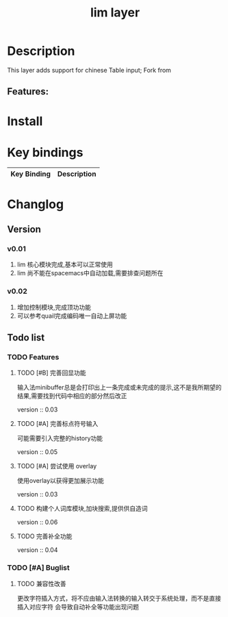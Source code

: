 #+TITLE: lim layer

# The maximum height of the logo should be 200 pixels.
# TOC links should be GitHub style anchors.
* Table of Contents                                        :TOC_4_gh:noexport:
- [[#description][Description]]
  - [[#features][Features:]]
- [[#install][Install]]
- [[#key-bindings][Key bindings]]
- [[#changlog][Changlog]]
  - [[#version][Version]]
    - [[#v001][v0.01]]
    - [[#v002][v0.02]]
  - [[#list][list]]
    - [[#features-1][Features]]
      - [[#完善回显功能][完善回显功能]]
      - [[#完善标点符号输入][完善标点符号输入]]
      - [[#尝试使用-overlay][尝试使用 overlay]]
      - [[#构建个人词库模块加块搜索提供供自造词][构建个人词库模块,加块搜索,提供供自造词]]
      - [[#完善补全功能][完善补全功能]]
    - [[#buglist][Buglist]]
      - [[#兼容性改善][兼容性改善]]

* Description
This layer adds support for chinese Table input;
Fork from 

** Features:

* Install
* Key bindings

| Key Binding | Description    |
|-------------+----------------|
* Changlog
** Version
*** v0.01
    1. lim 核心模块完成,基本可以正常使用
    2. lim 尚不能在spacemacs中自动加载,需要排查问题所在
*** v0.02
    1. 增加控制模块,完成顶功功能
    2. 可以参考quail完成编码唯一自动上屏功能
    
** Todo list
*** TODO Features
**** TODO [#B] 完善回显功能
     输入法minibuffer总是会打印出上一条完成或未完成的提示,这不是我所期望的结果,需要找到代码中相应的部分然后改正
     
     version :: 0.03
**** TODO [#A] 完善标点符号输入
     可能需要引入完整的history功能
     
     version :: 0.05
**** TODO [#A] 尝试使用 overlay
     使用overlay以获得更加展示功能
     
     version :: 0.03
**** TODO 构建个人词库模块,加块搜索,提供供自造词
     
     version :: 0.06
**** TODO 完善补全功能
     
     version :: 0.04
*** TODO [#A] Buglist
**** TODO 兼容性改善
     更改字符插入方式，将不应由输入法转换的输入转交于系统处理，而不是直接插入对应字符
     会导致自动补全等功能出现问题
   
